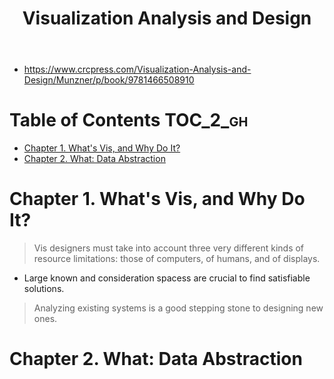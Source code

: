 #+TITLE: Visualization Analysis and Design

[[file:_img/30e12683afa5cab85d90ffc0da1cf685ff5bc1f8.png]]

:REFERENCES:
- https://www.crcpress.com/Visualization-Analysis-and-Design/Munzner/p/book/9781466508910
:END:

* Table of Contents :TOC_2_gh:
- [[#chapter-1-whats-vis-and-why-do-it][Chapter 1. What's Vis, and Why Do It?]]
- [[#chapter-2-what-data-abstraction][Chapter 2. What: Data Abstraction]]

* Chapter 1. What's Vis, and Why Do It?
#+BEGIN_QUOTE
Vis designers must take into account three very different kinds of resource limitations:
those of computers, of humans, and of displays.
#+END_QUOTE

[[file:_img/ad92b339c91a0212315ce0afae703a1cf2f9b02f.png]]

- Large known and consideration spacess are crucial to find satisfiable solutions.

[[file:_img/11bb651ad3b88b96b273897f070ffcf6af921f36.png]] 

#+BEGIN_QUOTE
Analyzing existing systems is a good stepping stone to designing new ones.
#+END_QUOTE

[[file:_img/e70fd9925cea0a6a0d7b5bffdcc3edbdfb891963.png]]

* Chapter 2. What: Data Abstraction
[[file:_img/6bce364771ef30a157942576766409d646b18cb0.png]]
